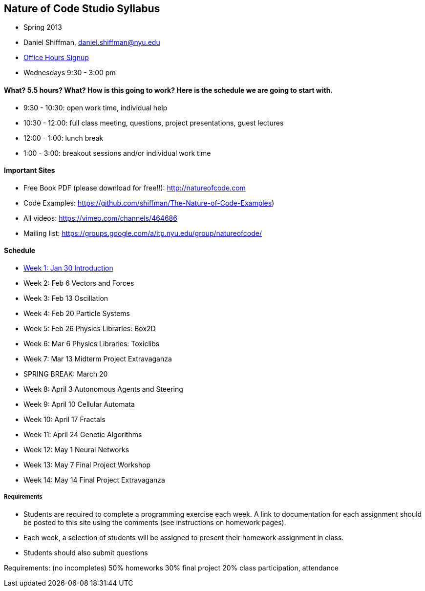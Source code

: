 [preface]
== Nature of Code Studio Syllabus

* Spring 2013
* Daniel Shiffman, daniel.shiffman@nyu.edu
* https://itp.nyu.edu/inwiki/Signup/Shiffman[Office Hours Signup]
* Wednesdays 9:30 - 3:00 pm

==== What? 5.5 hours? What?  How is this going to work?  Here is the schedule we are going to start with.

* 9:30 - 10:30: open work time, individual help
* 10:30 - 12:00: full class meeting, questions, project presentations, guest lectures
* 12:00 - 1:00: lunch break
* 1:00 - 3:00: breakout sessions and/or individual work time

==== Important Sites
* Free Book PDF (please download for free!!): http://natureofcode.com[http://natureofcode.com]
* Code Examples: https://github.com/shiffman/The-Nature-of-Code-Examples[https://github.com/shiffman/The-Nature-of-Code-Examples])
* All videos: https://vimeo.com/channels/464686[https://vimeo.com/channels/464686]
* Mailing list: https://groups.google.com/a/itp.nyu.edu/group/natureofcode/[https://groups.google.com/a/itp.nyu.edu/group/natureofcode/]

==== Schedule
* <<week1,Week 1: Jan 30 Introduction>>
* Week 2: Feb 6 Vectors and Forces
* Week 3: Feb 13 Oscillation
* Week 4: Feb 20 Particle Systems
* Week 5: Feb 26 Physics Libraries: Box2D
* Week 6: Mar 6 Physics Libraries: Toxiclibs
* Week 7: Mar 13 Midterm Project Extravaganza
* SPRING BREAK: March 20
* Week 8: April 3 Autonomous Agents and Steering
* Week 9: April 10 Cellular Automata
* Week 10: April 17 Fractals
* Week 11: April 24 Genetic Algorithms
* Week 12: May 1 Neural Networks
* Week 13: May 7 Final Project Workshop
* Week 14: May 14 Final Project Extravaganza

===== Requirements

* Students are required to complete a programming exercise each week. A link to documentation for each assignment should be posted to  this site using the comments (see instructions on homework pages).
* Each week, a selection of students will be assigned to present their homework assignment in class.
* Students should also submit questions

Requirements: (no incompletes)
50% homeworks
30% final project
20% class participation, attendance
